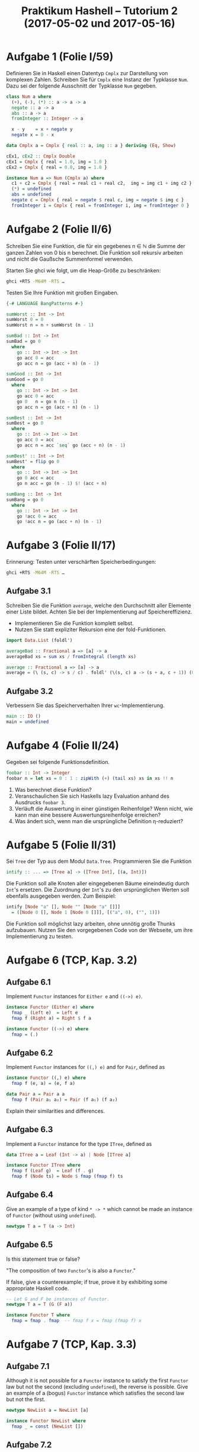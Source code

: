 #+title: Praktikum Hashell – Tutorium 2 (2017-05-02 und 2017-05-16)

* Aufgabe 1 (Folie I/59)
Definieren Sie in Haskell einen Datentyp ~Cmplx~ zur Darstellung von
komplexen Zahlen. Schreiben Sie für ~Cmplx~ eine Instanz der
Typklasse ~Num~. Dazu sei der folgende Ausschnitt der Typklasse ~Num~
gegeben.

#+begin_src haskell
class Num a where
  (+), (-), (*) :: a -> a -> a
  negate :: a -> a
  abs :: a -> a
  fromInteger :: Integer -> a

  x - y    = x + negate y
  negate x = 0 - x
#+end_src

#+begin_src haskell :tangle Cmplx.hs
data Cmplx a = Cmplx { real :: a, img :: a } deriving (Eq, Show)

cEx1, cEx2 :: Cmplx Double
cEx1 = Cmplx { real = 1.0, img = 1.0 }
cEx2 = Cmplx { real = 0.0, img = 1.0 }

instance Num a => Num (Cmplx a) where
  c1 + c2 = Cmplx { real = real c1 + real c2,  img = img c1 + img c2 }
  (*) = undefined
  abs = undefined
  negate c = Cmplx { real = negate $ real c, img = negate $ img c } 
  fromInteger i = Cmplx { real = fromInteger i, img = fromInteger 0 }
#+end_src

* Aufgabe 2 (Folie II/6)

Schreiben Sie eine Funktion, die für ein gegebenes n ∈ ℕ die
Summe der ganzen Zahlen von 0 bis n berechnet.  Die Funktion
soll rekursiv arbeiten und nicht die Gaußsche Summenformel
verwenden.

Starten Sie ghci wie folgt, um die Heap-Größe zu beschränken:

#+begin_src bash
ghci +RTS -M64M -RTS …
#+end_src

Testen Sie Ihre Funktion mit großen Eingaben.

#+begin_src haskell :tangle sum.hs
{-# LANGUAGE BangPatterns #-}

sumWorst :: Int -> Int
sumWorst 0 = 0
sumWorst n = n + sumWorst (n - 1)

sumBad :: Int -> Int
sumBad = go 0
  where
    go :: Int -> Int -> Int
    go acc 0 = acc
    go acc n = go (acc + n) (n - 1)

sumGood :: Int -> Int
sumGood = go 0
  where
    go :: Int -> Int -> Int
    go acc 0 = acc
    go 0   n = go n (n - 1)
    go acc n = go (acc + n) (n - 1)

sumBest :: Int -> Int
sumBest = go 0
  where
    go :: Int -> Int -> Int
    go acc 0 = acc
    go acc n = acc `seq` go (acc + n) (n - 1)

sumBest' :: Int -> Int
sumBest' = flip go 0
  where
    go :: Int -> Int -> Int
    go 0 acc = acc
    go n acc = go (n - 1) $! (acc + n)

sumBang :: Int -> Int
sumBang = go 0
  where
    go :: Int -> Int -> Int
    go !acc 0 = acc
    go !acc n = go (acc + n) (n - 1)
#+end_src

* Aufgabe 3 (Folie II/17)

Erinnerung: Testen unter verschärften Speicherbedingungen:

#+begin_src bash
ghci +RTS -M64M -RTS …
#+end_src


** Aufgabe 3.1
   
Schreiben Sie die Funktion ~average~, welche den Durchschnitt
aller Elemente einer Liste bildet. Achten Sie bei der
Implementierung auf Speichereffizienz.
  * Implementieren Sie die Funktion komplett selbst.
  * Nutzen Sie statt expliziter Rekursion eine der fold-Funktionen.

#+begin_src haskell :tangle average.hs
import Data.List (foldl')

averageBad :: Fractional a => [a] -> a
averageBad xs = sum xs / fromIntegral (length xs)

average :: Fractional a => [a] -> a
average = (\ (s, c) -> s / c) . foldl' (\(s, c) a -> (s + a, c + 1)) (0,0) 
#+end_src

** Aufgabe 3.2

Verbessern Sie das Speicherverhalten Ihrer ~wc~-Implementierung.

#+begin_src haskell :tangle wc-optimised.hs
main :: IO ()
main = undefined
#+end_src

* Aufgabe 4 (Folie II/24)
  
Gegeben sei folgende Funktionsdefinition.

#+begin_src haskell
foobar :: Int -> Integer
foobar n = let xs = 0 : 1 : zipWith (+) (tail xs) xs in xs !! n
#+end_src

1. Was berechnet diese Funktion?
2. Veranschaulichen Sie sich Haskells lazy Evaluation anhand des Ausdrucks ~foobar 3~.
3. Verläuft die Auswertung in einer günstigen Reihenfolge?
   Wenn nicht, wie kann man eine bessere Auswertungsreihenfolge erreichen?
4. Was ändert sich, wenn man die ursprüngliche Definition η-reduziert?

* Aufgabe 5 (Folie II/31)

Sei ~Tree~ der Typ aus dem Modul ~Data.Tree~. Programmieren Sie die Funktion

#+begin_src haskell
intify :: ... => [Tree a] -> ([Tree Int], [(a, Int)])
#+end_src

Die Funktion soll alle Knoten aller eingegebenen Bäume
eineindeutig durch ~Int~'s ersetzen.  Die Zuordnung der ~Int~'s zu den
ursprünglichen Werten soll ebenfalls ausgegeben werden.  Zum Beispiel:

#+begin_src haskell
intify [Node "a" [], Node "" [Node "a" []]]
  = ([Node 0 [], Node 1 [Node 0 []]], [("a", 0), ("", 1)])
#+end_src

Die Funktion soll möglichst lazy arbeiten, ohne unnötig große
Thunks aufzubauen.  Nutzen Sie den vorgegebenen Code von der Webseite, um ihre
Implementierung zu testen.

* Aufgabe 6 (TCP, Kap. 3.2)
** Aufgabe 6.1

Implement ~Functor~ instances for ~Either e~ and ~((->) e)~.

#+begin_src haskell
instance Functor (Either e) where
  fmap _ (Left e)  = Left e
  fmap f (Right a) = Right $ f a

instance Functor ((->) e) where
  fmap = (.)
#+end_src

** Aufgabe 6.2

Implement ~Functor~ instances for ~((,) e)~ and for ~Pair~, defined as

#+begin_src haskell
instance Functor ((,) e) where
  fmap f (e, a) = (e, f a) 

data Pair a = Pair a a
  fmap f (Pair a₁ a₂) = Pair (f a₁) (f a₂)
#+end_src

Explain their similarities and differences.

** Aufgabe 6.3

Implement a ~Functor~ instance for the type ~ITree~, defined as

#+begin_src haskell
data ITree a = Leaf (Int -> a) | Node [ITree a]

instance Functor ITree where
  fmap f (Leaf g)  = Leaf (f . g)
  fmap f (Node ts) = Node $ fmap (fmap f) ts 
#+end_src

** Aufgabe 6.4

Give an example of a type of kind ~* -> *~ which cannot be made an instance of ~Functor~ (without using ~undefined~).

#+begin_src haskell
newtype T a = T (a -> Int)
#+end_src

** Aufgabe 6.5

Is this statement true or false?

"The composition of two ~Functor~'s is also a ~Functor~."

If false, give a counterexample; if true, prove it by exhibiting some appropriate Haskell code.

#+begin_src haskell
-- Let G and F be instances of Functor.
newtype T a = T (G (F a))

instance Functor T where
  fmap = fmap . fmap  -- fmap f x = fmap (fmap f) x
#+end_src

* Aufgabe 7 (TCP, Kap. 3.3)
** Aufgabe 7.1

Although it is not possible for a ~Functor~ instance to satisfy the first ~Functor~ law but not the second (excluding ~undefined~), the reverse is possible. Give an example of a (bogus) ~Functor~ instance which satisfies the second law but not the first.

#+begin_src haskell
newtype NewList a = NewList [a]

instance Functor NewList where
  fmap _ = const (NewList [])
#+end_src

** Aufgabe 7.2

Which laws are violated by the evil ~Functor~ instance for list shown above: both laws, or the first law alone? Give specific counterexamples. 

#+begin_src haskell
-- both laws
fmap id [1] = [id 1, id 1] = [1, 1] ≠ [1] = id [1]
fmap id $ fmap id [1] = [1, 1, 1, 1] ≠ [1, 1] = fmap (id . id) [1]
#+end_src

* Leseauftrag
  - Literatur :: [LYaH12, Kap. 13–14], [PHfNLP15, FS III], [TCP, Abschnitt 5]
  - Aufgaben :: [PHfNLP15, Folien III/2, III/5, III/10, III/14, III/24], [TCP, Abschnitte 5.2, 5.3]

* Literatur
  - [LYaH12] :: Miran Lipovača: Learn You a Haskell for Great Good, 2012, <http://learnyouahaskell.com/>.
  - [PHfNLP15] :: Toni Dietze: Praktikum Haskell für NLP, Foliensatz, 2015.
  - [TCP] :: Brent Yorgey: Typeclassopedia, <https://wiki.haskell.org/Typeclassopedia>.
